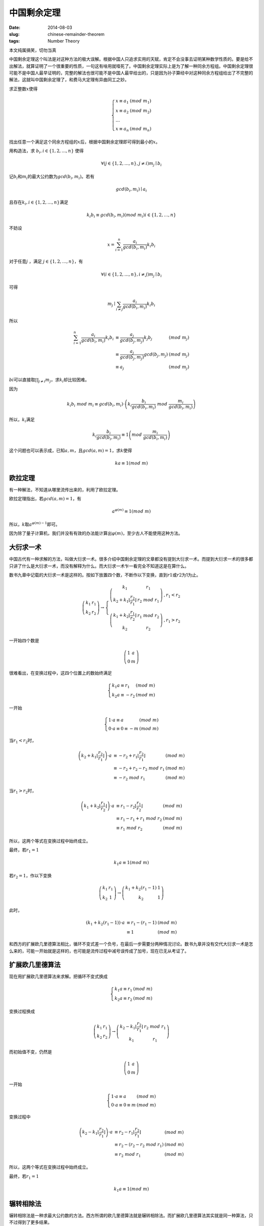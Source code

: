 ============
中国剩余定理
============

:date: 2014-08-03
:slug: chinese-remainder-theorem
:tags: Number Theory

本文纯属搞笑，切勿当真

中国剩余定理这个叫法是对这种方法的极大误解。根据中国人只追求实用的天赋，肯定不会没事去证明某种数学性质的。要是给不出解法，就算证明了一个很重要的性质，一句这有啥用就噎死了。中国剩余定理实际上是为了解一种同余方程组。中国剩余定理很可能不是中国人最早证明的，完整的解法也很可能不是中国人最早给出的，只是因为孙子算经中对这种同余方程组给出了不完整的解法，这就叫中国剩余定理了，和费马大定理有异曲同工之妙。

.. more

求正整数\ :math:`x`\ 使得

.. math::

    \left\{\begin{array}{l l}
    x \equiv a_1 & (mod\ m_1) \\
    x \equiv a_2 & (mod\ m_2) \\
    \ldots \\
    x \equiv a_n & (mod\ m_n)
    \end{array}\right.


找出任意一个满足这个同余方程组的\ :math:`x`\ 后，根据中国剩余定理即可得到最小的\ :math:`x`\ 。

用构造法，求 :math:`b_i, i \in \{1, 2, \ldots, n\}` 使得

.. math::

    \forall ( j \in \{1, 2, \ldots, n\}, j \ne i) m_j \mid b_i

记\ :math:`b_i`\ 和\ :math:`m_i`\ 的最大公约数为\ :math:`gcd(b_i, m_i)`\ 。若有

.. math::

    gcd(b_i, m_i) \mid a_i

且存在\ :math:`k_i, i \in \{1, 2, \ldots, n\}`\ 满足

.. math::

     k_i b_i \equiv gcd(b_i, m_i) (mod\ m_i) i \in \{1, 2, \ldots, n\}

不妨设

.. math::

    x = \sum_{i=1}^{n} \frac{a_i}{gcd(b_i, m_i)} k_i b_i

对于任意\ :math:`j` ，满足 :math:`j \in \{1, 2, \ldots, n\}`\ ，有

.. math::

    \forall ( i \in \{1, 2, \ldots, n\}, i \ne j) m_j \mid b_i

可得

.. math::

    m_j \mid \sum_{i \ne j} \frac{a_i}{gcd(b_i, m_i)} k_i b_i


所以

.. math::

    \begin{array}{lll}
    \sum_{i=1}^{n} \frac{a_i}{gcd(b_i, m_i)} k_i b_i & \equiv \frac{a_j}{gcd(b_j, m_j)} k_j b_j  & (mod\ m_j) \\
    & \equiv \frac{a_j}{gcd(b_j, m_j)} gcd(b_j, m_j) & (mod\ m_j) \\
    & \equiv a_j & (mod\ m_j)
    \end{array}


:math:`bi`\ 可以直接取\ :math:`\prod_{j \ne i} m_j`\ ，求\ :math:`k_i`\ 却比较困难。

因为

.. math::

    k_i b_i\ mod\ m_i \equiv gcd(b_i, m_i) \cdot \left(k_i \frac{b_i}{gcd(b_i,m_i)}\ mod\ \frac{m_i}{gcd(b_i,m_i)}\right)


所以，\ :math:`k_i`\ 满足

.. math::

    k_i \frac{b_i}{gcd(b_i,m_i)} \equiv 1 \left(mod\ \frac{m_i}{gcd(b_i, m_i)}\right)


这个问题也可以表示成，已知\ :math:`a, m`\ ，且\ :math:`gcd(a,m) = 1`\ ，求\ :math:`k`\ 使得

.. math::

    ka \equiv 1 (mod\ m)


欧拉定理
--------

有一种解法，不知道从哪里流传出来的，利用了欧拉定理。

欧拉定理指出，若\ :math:`gcd(a, m) = 1`\ ，有

.. math::

     a^{\varphi(m)} \equiv 1 (mod\ m)

所以，\ :math:`k`\ 取\ :math:`a^{\varphi(m)-1}`\ 即可。

因为除了量子计算机，我们并没有有效的办法能计算出\ :math:`\varphi(m)`\ ，至少古人不能使用这种方法。


大衍求一术
----------

中国古代有一种求解的方法，叫做大衍求一术。很多介绍中国剩余定理的文章都没有提到大衍求一术。而提到大衍求一术的很多都只讲了什么是大衍求一术，而没有解释为什么。而大衍求一术乍一看完全不知道这是在算什么。

数书九章中记载的大衍求一术是这样的。按如下放置四个数，不断作以下变换，直到\ :math:`r1`\ 或\ :math:`r2`\ 为1为止。

.. math::

    \left(\begin{matrix}
    k_1 & r_1 \\
    k_2 & r_2
    \end{matrix}\right) \to \left\{\begin{array}{ll}
    \left(\begin{matrix}
    k_1 & r_1 \\
    k_2+k_1 \left\lfloor\frac{r_2}{r_1}\right\rfloor & r_2\ mod\ r_1
    \end{matrix}\right) & , r_1 < r_2 \\
    \left(\begin{matrix}
    k_1 + k_2 \left\lfloor\frac{r_1}{r_2}\right\rfloor & r_1\ mod\ r_2 \\
    k_2 & r_2
    \end{matrix}\right) & , r_1 > r_2
    \end{array}\right.


一开始四个数是

.. math::

    \left(\begin{matrix}
    1 & a \\
    0 & m
    \end{matrix}\right)


很难看出，在变换过程中，这四个位置上的数始终满足

.. math::

    \left\{\begin{array}{ll}
    k_1 a \equiv r_1 & (mod\ m) \\
    k_2 a \equiv -r_2 & (mod\ m)
    \end{array}\right.

一开始

.. math::

   \left\{\begin{array}{ll}
   1 \cdot a \equiv a & (mod\ m) \\
   0 \cdot a \equiv 0 \equiv -m & (mod\ m)
   \end{array}\right.


当\ :math:`r_1 < r_2`\ 时，

.. math::

    \begin{array}{lll}
    \left(k_2 + k_1 \left\lfloor\frac{r_2}{r_1}\right\rfloor\right) \cdot a & \equiv - r_2 + r_1 \left\lfloor \frac{r_2}{r_1}\right\rfloor & (mod\ m) \\
    & \equiv - r_2 + r_2 - r_2\ mod\ r_1 & (mod\ m) \\
    & \equiv - r_2\ mod\ r_1 & (mod\ m)
    \end{array}


当\ :math:`r_1 > r_2`\ 时，

.. math::

    \begin{array}{lll}
    \left(k_1 + k_2 \left\lfloor\frac{r_1}{r_2}\right\rfloor\right) \cdot a & \equiv r_1 - r_2 \left\lfloor\frac{r_1}{r_2}\right\rfloor & (mod\ m) \\
    & \equiv r_1 - r_1 + r_1\ mod\ r_2 & (mod\ m) \\
    & \equiv r_1\ mod\ r_2 & (mod\ m)
    \end{array}


所以，这两个等式在变换过程中始终成立。

最终，若\ :math:`r_1 = 1`

.. math::

    k_1 a \equiv 1 (mod\ m)

若\ :math:`r_2 = 1`\ ，作以下变换

.. math::

    \left(\begin{matrix}
    k_1 & r_1 \\
    k_2 & 1
    \end{matrix}\right) \to \left(\begin{matrix}
    k_1 + k_2 (r_1 - 1) & 1 \\
    k_2 & 1
    \end{matrix}\right)


此时，

.. math::

    \begin{array}{lll}
    (k_1 + k_2 (r_1 - 1)) \cdot a & \equiv r_1 - (r_1 - 1) & (mod\ m) \\
    & \equiv 1 & (mod\ m)
    \end{array}

和西方的扩展欧几里德算法相比，循环不变式差一个负号，在最后一步需要分两种情况讨论。数书九章并没有交代大衍求一术是怎么来的，可能一开始就是这样的，也可能是流传过程中减号误传成了加号，现在已无从考证了。


扩展欧几里德算法
----------------

现在用扩展欧几里德算法来求解。把循环不变式换成

.. math::

    \left\{\begin{array}{ll}
    k_1 a \equiv r_1 & (mod\ m) \\
    k_2 a \equiv r_2 & (mod\ m)
    \end{array}\right.

变换过程换成

.. math::

    \left(\begin{matrix}
    k_1 & r_1 \\
    k_2 & r_2
    \end{matrix}\right) \to \left(\begin{matrix}
    k_2 - k_1\left\lfloor\frac{r_2}{r_1}\right\rfloor & r_2\ mod\ r_1 \\
    k_1 & r_1
    \end{matrix}\right)

而初始值不变，仍然是

.. math::

    \left(\begin{matrix}
    1 & a \\
    0 & m
    \end{matrix}\right)

一开始

.. math::

   \left\{\begin{array}{ll}
   1 \cdot a \equiv a & (mod\ m) \\
   0 \cdot a \equiv 0 \equiv m & (mod\ m)
   \end{array}\right.

变换过程中

.. math::

    \begin{array}{lll}
    \left(k_2 - k_1 \left\lfloor\frac{r_2}{r_1}\right\rfloor\right) \cdot a & \equiv r_2 - r_1 \left\lfloor \frac{r_2}{r_1}\right\rfloor & (mod\ m) \\
    & \equiv r_2 - (r_2 - r_2\ mod\ r_1) & (mod\ m) \\
    & \equiv r_2\ mod\ r_1 & (mod\ m)
    \end{array}

所以，这两个等式在变换过程中始终成立。

最终，若\ :math:`r_1=1`

.. math::

    k_1 a \equiv 1 (mod\ m)


辗转相除法
----------

辗转相除法是一种求最大公约数的方法。西方所谓的欧几里德算法就是辗转相除法。而扩展欧几里德算法其实就是同一种算法，只不过得到了更多结果。

已知\ :math:`a,b`\ ，求\ :math:`gcd(a,b)`\ 。

按如下放置两个数，不断作以下变换，直到\ :math:`r1`\ 为0

.. math::

    \left(\begin{matrix}
    r_1 \\
    r_2
    \end{matrix}\right) \to \left(\begin{matrix}
    r_2\ mod\ r_1 \\
    r_1
    \end{matrix}\right)

一开始两个数是

.. math::

    \left(\begin{matrix}
    a \\
    b
    \end{matrix}\right)


不妨设\ :math:`r_1 = s_1 \cdot gcd(r_1, r_2),  r_2 = s_2 \cdot gcd(r1, r2)`\ ，则

.. math::

     \begin{array}{ll}
     r2\ mod\ r1 &= (s_2 \cdot gcd(r_1, r_2))\ mod\ (s_1 \cdot gcd(r_1, r_2)) \\
                 &= (s_2\ mod\ s_1) \cdot gcd(r_1, r_2)
     \end{array}


因为\ :math:`gcd(s_2\ mod\ s_1, s_1) = 1`\ ，所以

.. math::

    gcd(r_2\ mod\ r_1, r_1) = gcd(r_1, r_2)


因此，\ :math:`gcd(r1, r2)`\ 始终是\ :math:`gcd(a, b)`

当\ :math:`s_1=1`\ 时，\ :math:`s_2\ mod\ s_1 = 0`\ ，计算结束，得到了\ :math:`gcd(a, b)`

如下图所示，辗转相除法从后往前看，有\ :math:`r_1 = gcd(a, b) = gcd(r_n, r_{n+1})`

.. math::

    \left(\begin{matrix}
    a \\
    b
    \end{matrix}\right) \to \ldots \to \left(\begin{matrix}
    r_4 \\
    r_5
    \end{matrix}\right) \to \left(\begin{matrix}
    r_3 \\
    r_4
    \end{matrix}\right) \to \left(\begin{matrix}
    r_2 \\
    r_3
    \end{matrix}\right) \to \left(\begin{matrix}
    r_1 \\
    r_2
    \end{matrix}\right) \to \left(\begin{matrix}
    0 \\
    r_1
    \end{matrix}\right)


求解\ :math:`k_1`\ ，使得\ :math:`k_1 r_1 \equiv gcd(r_1, r_2) (mod\ r_2)`

因为\ :math:`r_1 = gcd(r_1, r_2)`\ 所以\ :math:`k_1 = 1`

求解\ :math:`k_2`\ ，使得\ :math:`k_2 r_2 \equiv gcd(r_2, r_3) (mod\ r_3)`

不妨设\ :math:`r_3 - q_2 r_2 = r_1`

因为\ :math:`r_1 = gcd(r_2, r_3)`

可得\ :math:`r_3 - q_2 r_2 = gcd(r_2, r_3)`

所以\ :math:`k_2 = -q_2`

求解\ :math:`k_3`\ ，使得\ :math:`k_3 r_3 \equiv gcd(r_3, r_4) (mod\ r_3)`

不妨设\ :math:`r_4 - q_3 r_3 = r_2`

因为\ :math:`r_3 - q_2 r_2 = gcd(r_3, r_4)`

可得\ :math:`r_3 - q_2(r_4 - q_3 r_3) = gcd(r_3, r_4)`

即\ :math:`r_3(1 + q_2 q_3) - q_2 r_4 = gcd(r_3, r_4)`

所以\ :math:`k_3 = 1 + q_2 q_3`

不难看出，假设存在\ :math:`k_{n+1} r_{n+1} + k_n r_{n+2} = gcd(r_{n+2}, r_{n+3})`

不妨设\ :math:`r_{n+3} - q_{n+2} r_{n+2} = r_{n+1}`

可得\ :math:`k_{n+1}(r_{n+3} - q_{n+2} r_{n+2}) + k_n r_{n+2} = gcd(r_{n+2}, r_{n+3})`

即\ :math:`(k_n - k_{n+1} q_{n+2}) r_{n+2} + k_{n+1} r_{n+3} = gcd(r_{n+2}, r_{n+3})`

所以\ :math:`k_{n+2} = k_n - k_{n+1} q_{n+2}`

即

.. math::

    \left[\begin{matrix}
    k_{n+2} \\
    k_{n+1}
    \end{matrix}\right] = \left[\begin{matrix}
    -q_{n+2} & 1 \\
    1 & 0
    \end{matrix}\right] \cdot \left[\begin{matrix}
    k_{n+1} \\
    k_n
    \end{matrix}\right]

逐项展开后

.. math::

    \left[\begin{matrix}
    k_{n+2} \\
    k_{n+1}
    \end{matrix}\right] = \left[\begin{matrix}
    -q_{n+2} & 1 \\
    1 & 0
    \end{matrix}\right] \cdot \ldots \cdot \left[\begin{matrix}
    -q_3 & 1 \\
    1 & 0
    \end{matrix}\right] \cdot \left[\begin{matrix}
    -q_2 & 1 \\
    1 & 0
    \end{matrix}\right] \cdot \left[\begin{matrix}
    1 \\
    0
    \end{matrix}\right]

且有

.. math::

    \left[\begin{matrix}
    r_{n+2} & r_{n+3}
    \end{matrix}\right] \cdot \left[\begin{matrix}
    k_{n+2} \\
    k_{n+1}
    \end{matrix}\right] = gcd(r_{n+2}, r_{n+3})

观察

.. math::

    \left[\begin{matrix}
    c_3 & c_1 \\
    c_4 & c_2
    \end{matrix}\right] \cdot \left[\begin{matrix}
    -q & 1 \\
    1 & 0
    \end{matrix}\right] = \left[\begin{matrix}
    -q c_3 + c_1 & c_3 \\
    -q c_4 + c_2 & c_4
    \end{matrix}\right]

矩阵乘法符合结合率，不妨设

.. math::

    \left[\begin{matrix}
    r_{n+2} & r_{n+3}
    \end{matrix}\right] \cdot \left[\begin{matrix}
    s_{m+1} & s_{m+2} \\
    t_{m+1} & t_{m+2}
    \end{matrix}\right] = \left[\begin{matrix}
    r_m & r_{m+1}
    \end{matrix}\right]

在辗转相除法的每一步

.. math::

    \left[\begin{matrix}
    r_{m+2} & r_{m+3}
    \end{matrix}\right] \cdot \left[\begin{matrix}
    -q_{m+2} & 1 \\
    1 & 0
    \end{matrix}\right] = \left[\begin{matrix}
    r_{m+1} & r_{m+2}
    \end{matrix}\right]

同时计算

.. math::

    \left[\begin{matrix}
    s_{m+3} & s_{m+4}
    \end{matrix}\right] \cdot \left[\begin{matrix}
    -q_{m+2} & 1 \\
    1 & 0
    \end{matrix}\right] = \left[\begin{matrix}
    s_{m+2} & s_{m+3}
    \end{matrix}\right]

可以合并成

.. math::

    \left[\begin{matrix}
    s_{m+3} & s_{m+4} \\
    r_{m+2} & r_{m+3}
    \end{matrix}\right] \cdot \left[\begin{matrix}
    -q_{m+2} & 1 \\
    1 & 0
    \end{matrix}\right] = \left[\begin{matrix}
    s_{m+2} & s_{m+3} \\
    r_{m+1} & r_{m+2}
    \end{matrix}\right]

补一个单位矩阵，也就是

.. math::

    \left[\begin{matrix}
    r_{n+2} & r_{n+3}
    \end{matrix}\right] \cdot \left[\begin{matrix}
    1 & 0 \\
    0 & 1
    \end{matrix}\right] = \left[\begin{matrix}
    r_{n+2} & r_{n+3}
    \end{matrix}\right]


得到初值

.. math::

    \left[\begin{matrix}
    1 & 0 \\
    r_{n+2} & r_{n+3}
    \end{matrix}\right]


连起来

.. math::

    \left[\begin{matrix}
    1 & 0 \\
    r_{n+2} & r_{n+3}
    \end{matrix}\right] \cdot \left[\begin{matrix}
    -q_{n+2} & 1 \\
    1 & 0
    \end{matrix}\right] \cdot \ldots \cdot \left[\begin{matrix}
    -q_1 & 1 \\
    1 & 0
    \end{matrix}\right] = \left[\begin{matrix}
    s_1 & s_2 \\
    0 & r_1
    \end{matrix}\right]

所以\ :math:`s_2`\ 就是结果

更合理的思路是，把辗转相除法写成矩阵形式后，观察到


.. math::

    \left[\begin{matrix}
    r_{n+2} & r_{n+3}
    \end{matrix}\right] \cdot \left[\begin{matrix}
    s_1 & s_2 \\
    t_1 & t_2
    \end{matrix}\right] = \left[\begin{matrix}
    0 & r_1
    \end{matrix}\right]


发现\ :math:`r_{n+2} s_2 \equiv r_1 \equiv gcd(r_{n+2}, r_{n+3}) (mod\ r_{n+3})`

且有循环不变式\ :math:`r_{n+2} s_{m+2} \equiv r_{m+1} (mod\ r_{n+3})`

这样就得到了扩展欧几里德算法
